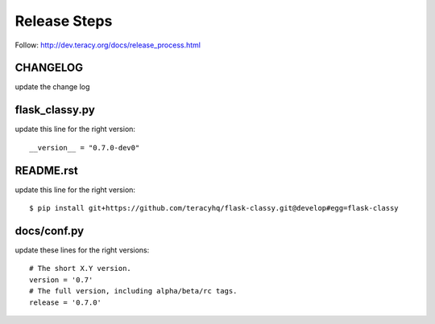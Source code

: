 Release Steps
=============

Follow: http://dev.teracy.org/docs/release_process.html

CHANGELOG
---------

update the change log


flask_classy.py
---------------

update this line for the right version:
::
  __version__ = "0.7.0-dev0"


README.rst
----------

update this line for the right version:
::
  $ pip install git+https://github.com/teracyhq/flask-classy.git@develop#egg=flask-classy


docs/conf.py
------------

update these lines for the right versions:
::
  # The short X.Y version.
  version = '0.7'
  # The full version, including alpha/beta/rc tags.
  release = '0.7.0'
